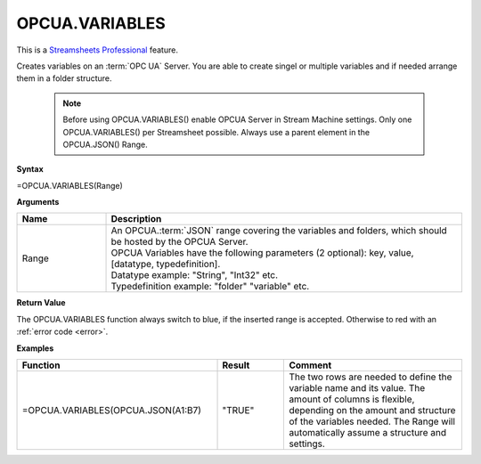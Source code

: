 .. _opcuavariables:

OPCUA.VARIABLES
-----------------------------

.. |star| image:: /images/star.svg
        

|star| This is a `Streamsheets Professional <https://cedalo.com/download/>`_ feature.

Creates variables on an :term:`OPC UA` Server. You are able to create singel or multiple variables and if needed arrange them in a folder structure.
 
 .. note:: Before using OPCUA.VARIABLES() enable OPCUA Server in Stream Machine settings. Only one OPCUA.VARIABLES() per Streamsheet possible. Always use a parent element in the OPCUA.JSON() Range.

**Syntax**

=OPCUA.VARIABLES(Range)

**Arguments**

.. list-table::
   :widths: 20 80
   :header-rows: 1

   * - Name
     - Description
   * - Range
     - | An OPCUA.\ :term:`JSON` range covering the variables and folders, which should be hosted by the OPCUA Server.
       | OPCUA Variables have the following parameters (2 optional): key, value, [datatype, typedefinition].
       | Datatype example: "String", "Int32" etc.
       | Typedefinition example: "folder" "variable" etc.


   

**Return Value**

The OPCUA.VARIABLES function always switch to blue, if the inserted range is accepted. Otherwise to red with an :ref:`error code <error>`.

**Examples**

.. list-table::
   :widths: 45 15 40
   :header-rows: 1

   * - Function
     - Result
     - Comment
   * - =OPCUA.VARIABLES(OPCUA.JSON(A1:B7)
     - "TRUE"
     - The two rows are needed to define the variable name and its value. The amount of columns is flexible, depending on the amount and structure of the variables needed. The Range will automatically assume a structure and settings.